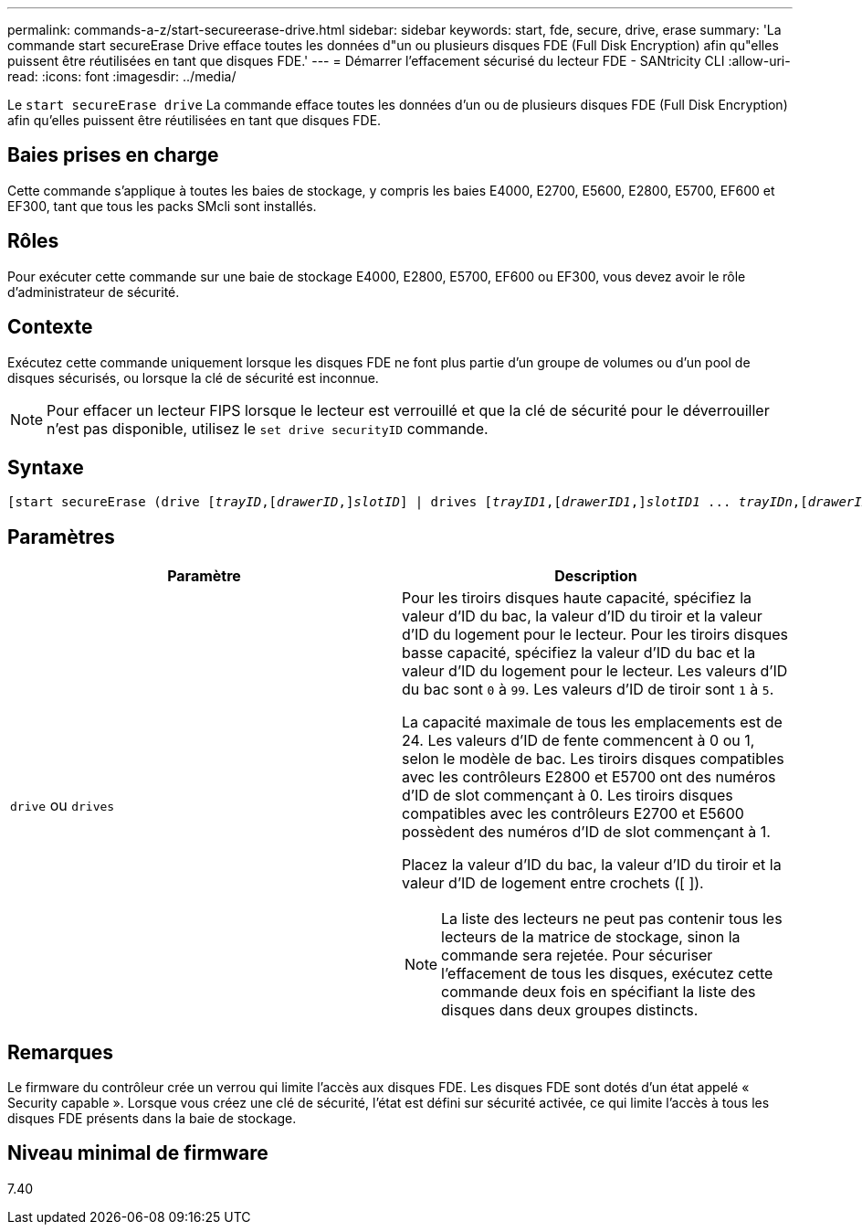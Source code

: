 ---
permalink: commands-a-z/start-secureerase-drive.html 
sidebar: sidebar 
keywords: start, fde, secure, drive, erase 
summary: 'La commande start secureErase Drive efface toutes les données d"un ou plusieurs disques FDE (Full Disk Encryption) afin qu"elles puissent être réutilisées en tant que disques FDE.' 
---
= Démarrer l'effacement sécurisé du lecteur FDE - SANtricity CLI
:allow-uri-read: 
:icons: font
:imagesdir: ../media/


[role="lead"]
Le `start secureErase drive` La commande efface toutes les données d'un ou de plusieurs disques FDE (Full Disk Encryption) afin qu'elles puissent être réutilisées en tant que disques FDE.



== Baies prises en charge

Cette commande s'applique à toutes les baies de stockage, y compris les baies E4000, E2700, E5600, E2800, E5700, EF600 et EF300, tant que tous les packs SMcli sont installés.



== Rôles

Pour exécuter cette commande sur une baie de stockage E4000, E2800, E5700, EF600 ou EF300, vous devez avoir le rôle d'administrateur de sécurité.



== Contexte

Exécutez cette commande uniquement lorsque les disques FDE ne font plus partie d'un groupe de volumes ou d'un pool de disques sécurisés, ou lorsque la clé de sécurité est inconnue.

[NOTE]
====
Pour effacer un lecteur FIPS lorsque le lecteur est verrouillé et que la clé de sécurité pour le déverrouiller n'est pas disponible, utilisez le `set drive securityID` commande.

====


== Syntaxe

[source, cli, subs="+macros"]
----
[start secureErase (drive pass:quotes[[_trayID_],pass:quotes[[_drawerID_,]]pass:quotes[_slotID_]] | drives pass:quotes[[_trayID1_],pass:quotes[[_drawerID1_,]]pass:quotes[_slotID1_] ... pass:quotes[_trayIDn_],pass:quotes[[_drawerIDn_,]]pass:quotes[_slotIDn_]])
----


== Paramètres

[cols="2*"]
|===
| Paramètre | Description 


 a| 
`drive` ou `drives`
 a| 
Pour les tiroirs disques haute capacité, spécifiez la valeur d'ID du bac, la valeur d'ID du tiroir et la valeur d'ID du logement pour le lecteur. Pour les tiroirs disques basse capacité, spécifiez la valeur d'ID du bac et la valeur d'ID du logement pour le lecteur. Les valeurs d'ID du bac sont `0` à `99`. Les valeurs d'ID de tiroir sont `1` à `5`.

La capacité maximale de tous les emplacements est de 24. Les valeurs d'ID de fente commencent à 0 ou 1, selon le modèle de bac. Les tiroirs disques compatibles avec les contrôleurs E2800 et E5700 ont des numéros d'ID de slot commençant à 0. Les tiroirs disques compatibles avec les contrôleurs E2700 et E5600 possèdent des numéros d'ID de slot commençant à 1.

Placez la valeur d'ID du bac, la valeur d'ID du tiroir et la valeur d'ID de logement entre crochets ([ ]).

[NOTE]
====
La liste des lecteurs ne peut pas contenir tous les lecteurs de la matrice de stockage, sinon la commande sera rejetée. Pour sécuriser l'effacement de tous les disques, exécutez cette commande deux fois en spécifiant la liste des disques dans deux groupes distincts.

====
|===


== Remarques

Le firmware du contrôleur crée un verrou qui limite l'accès aux disques FDE. Les disques FDE sont dotés d'un état appelé « Security capable ». Lorsque vous créez une clé de sécurité, l'état est défini sur sécurité activée, ce qui limite l'accès à tous les disques FDE présents dans la baie de stockage.



== Niveau minimal de firmware

7.40
